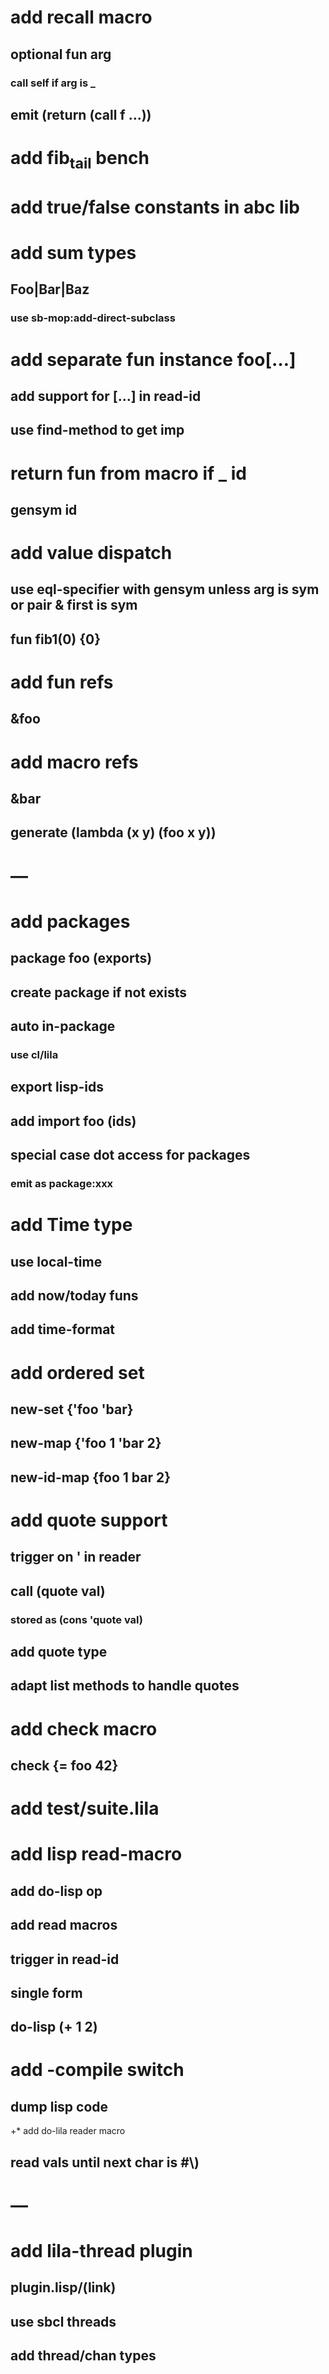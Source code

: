 * add recall macro
** optional fun arg
*** call self if arg is _
** emit (return (call f ...))
* add fib_tail bench
* add true/false constants in abc lib
* add sum types
** Foo|Bar|Baz
*** use sb-mop:add-direct-subclass
* add separate fun instance foo[...] 
** add support for [...] in read-id
** use find-method to get imp
* return fun from macro if _ id
** gensym id

* add value dispatch
** use eql-specifier with gensym unless arg is sym or pair & first is sym
** fun fib1(0) {0}
* add fun refs
** &foo
* add macro refs
** &bar
** generate (lambda (x y) (foo x y))
* ---
* add packages
** package foo (exports)
** create package if not exists
** auto in-package
*** use cl/lila
** export lisp-ids
** add import foo (ids)
** special case dot access for packages
*** emit as package:xxx
* add Time type
** use local-time
** add now/today funs
** add *time-format*
* add ordered set
** new-set {'foo 'bar}
** new-map {'foo 1 'bar 2}
** new-id-map {foo 1 bar 2}
* add quote support
** trigger on ' in reader
** call (quote val)
*** stored as (cons 'quote val)
** add quote type
** adapt list methods to handle quotes
* add check macro
** check {= foo 42}
* add test/suite.lila
* add lisp read-macro
** add do-lisp op
** add read macros
** trigger in read-id
** single form
** do-lisp (+ 1 2)
* add -compile switch
** dump lisp code
+* add do-lila reader macro
** read vals until next char is #\)
* ---
* add lila-thread plugin
** plugin.lisp/(link)
** use sbcl threads
** add thread/chan types
